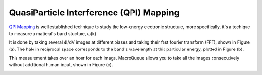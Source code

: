 QuasiParticle Interference (QPI) Mapping
==================================================

`QPI Mapping <https://www.nature.com/articles/363524a0>`_ is well established technique to study the low-energy electronic structure, more specifically, it's a techique to measure a matieral's band stucture, ω(k)

It is done by taking several dI/dV images at different biases and taking their fast fourier transform (FFT), shown in Figure (a).  The halo in reciprocal space corresponds to the band's wavelength at this particular energy, plotted in Figure (b).

This measurement takes over an hour for each image.  MacroQueue allows you to take all the images consecutively without additional human input, shown in Figure (c).

.. image:: ./QPIExample.png
